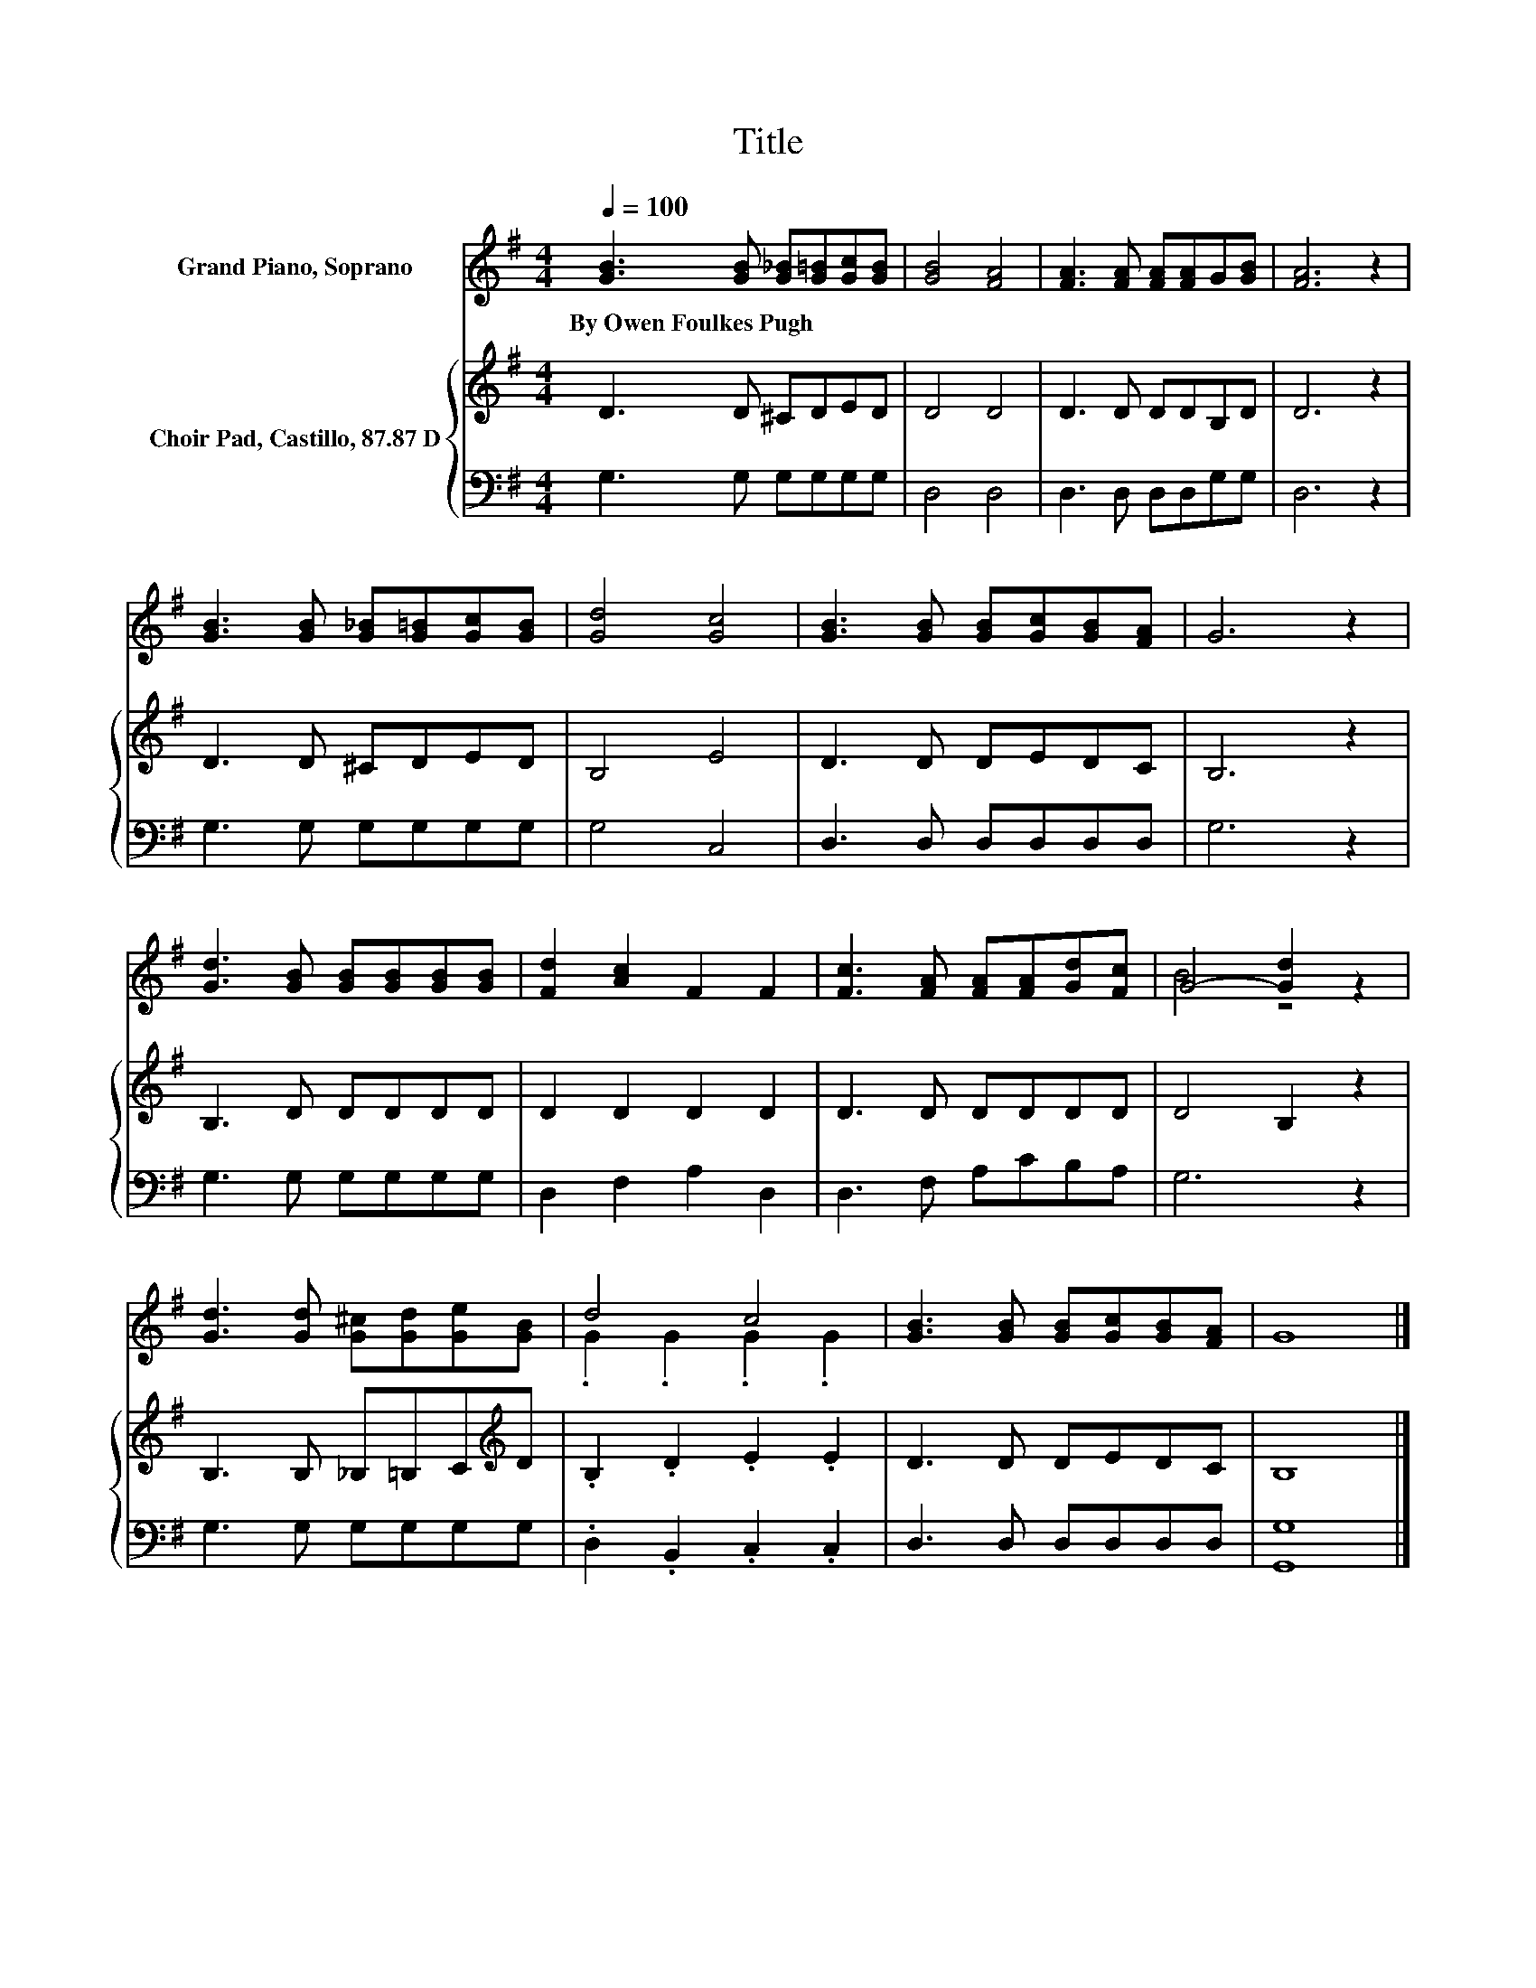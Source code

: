 X:1
T:Title
%%score ( 1 2 ) { 3 | 4 }
L:1/8
Q:1/4=100
M:4/4
K:G
V:1 treble nm="Grand Piano, Soprano"
V:2 treble 
V:3 treble nm="Choir Pad, Castillo, 87.87 D"
V:4 bass 
V:1
 [GB]3 [GB] [G_B][G=B][Gc][GB] | [GB]4 [FA]4 | [FA]3 [FA] [FA][FA]G[GB] | [FA]6 z2 | %4
w: By~Owen~Foulkes~Pugh * * * * *||||
 [GB]3 [GB] [G_B][G=B][Gc][GB] | [Gd]4 [Gc]4 | [GB]3 [GB] [GB][Gc][GB][FA] | G6 z2 | %8
w: ||||
 [Gd]3 [GB] [GB][GB][GB][GB] | [Fd]2 [Ac]2 F2 F2 | [Fc]3 [FA] [FA][FA][Gd][Fc] | G4- [Gd]2 z2 | %12
w: ||||
 [Gd]3 [Gd] [G^c][Gd][Ge][GB] | d4 c4 | [GB]3 [GB] [GB][Gc][GB][FA] | G8 |] %16
w: ||||
V:2
 x8 | x8 | x8 | x8 | x8 | x8 | x8 | x8 | x8 | x8 | x8 | B4 z4 | x8 | .G2 .G2 .G2 .G2 | x8 | x8 |] %16
V:3
 D3 D ^CDED | D4 D4 | D3 D DDB,D | D6 z2 | D3 D ^CDED | B,4 E4 | D3 D DEDC | B,6 z2 | B,3 D DDDD | %9
 D2 D2 D2 D2 | D3 D DDDD | D4 B,2 z2 | B,3 B, _B,=B,C[K:treble]D | .B,2 .D2 .E2 .E2 | D3 D DEDC | %15
 B,8 |] %16
V:4
 G,3 G, G,G,G,G, | D,4 D,4 | D,3 D, D,D,G,G, | D,6 z2 | G,3 G, G,G,G,G, | G,4 C,4 | %6
 D,3 D, D,D,D,D, | G,6 z2 | G,3 G, G,G,G,G, | D,2 F,2 A,2 D,2 | D,3 F, A,CB,A, | G,6 z2 | %12
 G,3 G, G,G,G,G, | .D,2 .B,,2 .C,2 .C,2 | D,3 D, D,D,D,D, | [G,,G,]8 |] %16

